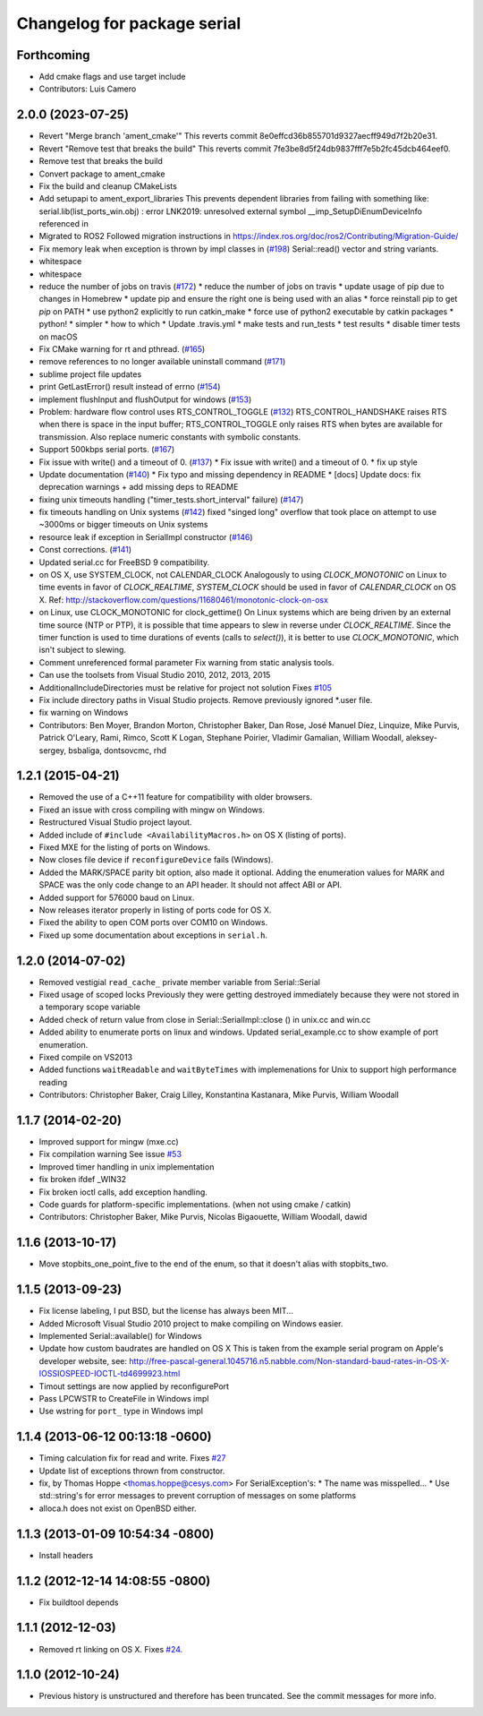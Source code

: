 ^^^^^^^^^^^^^^^^^^^^^^^^^^^^
Changelog for package serial
^^^^^^^^^^^^^^^^^^^^^^^^^^^^

Forthcoming
-----------
* Add cmake flags and use target include
* Contributors: Luis Camero

2.0.0 (2023-07-25)
------------------
* Revert "Merge branch 'ament_cmake'"
  This reverts commit 8e0effcd36b855701d9327aecff949d7f2b20e31.
* Revert "Remove test that breaks the build"
  This reverts commit 7fe3be8d5f24db9837fff7e5b2fc45dcb464eef0.
* Remove test that breaks the build
* Convert package to ament_cmake
* Fix the build and cleanup CMakeLists
* Add setupapi to ament_export_libraries
  This prevents dependent libraries from failing with something like: serial.lib(list_ports_win.obj) : error LNK2019: unresolved external symbol __imp_SetupDiEnumDeviceInfo referenced in
* Migrated to ROS2
  Followed migration instructions in https://index.ros.org/doc/ros2/Contributing/Migration-Guide/
* Fix memory leak when exception is thrown by impl classes in (`#198 <https://github.com/clearpathrobotics/serial-ros2/issues/198>`_)
  Serial::read() vector and string variants.
* whitespace
* whitespace
* reduce the number of jobs on travis (`#172 <https://github.com/clearpathrobotics/serial-ros2/issues/172>`_)
  * reduce the number of jobs on travis
  * update usage of pip due to changes in Homebrew
  * update pip and ensure the right one is being used with an alias
  * force reinstall pip to get `pip` on PATH
  * use python2 explicitly to run catkin_make
  * force use of python2 executable by catkin packages
  * python!
  * simpler
  * how to which
  * Update .travis.yml
  * make tests and run_tests
  * test results
  * disable timer tests on macOS
* Fix CMake warning for rt and pthread. (`#165 <https://github.com/clearpathrobotics/serial-ros2/issues/165>`_)
* remove references to no longer available uninstall command (`#171 <https://github.com/clearpathrobotics/serial-ros2/issues/171>`_)
* sublime project file updates
* print GetLastError() result instead of errno (`#154 <https://github.com/clearpathrobotics/serial-ros2/issues/154>`_)
* implement flushInput and flushOutput for windows (`#153 <https://github.com/clearpathrobotics/serial-ros2/issues/153>`_)
* Problem: hardware flow control uses RTS_CONTROL_TOGGLE (`#132 <https://github.com/clearpathrobotics/serial-ros2/issues/132>`_)
  RTS_CONTROL_HANDSHAKE raises RTS when there is space in the input
  buffer; RTS_CONTROL_TOGGLE only raises RTS when bytes are available for
  transmission.
  Also replace numeric constants with symbolic constants.
* Support 500kbps serial ports. (`#167 <https://github.com/clearpathrobotics/serial-ros2/issues/167>`_)
* Fix issue with write() and a timeout of 0. (`#137 <https://github.com/clearpathrobotics/serial-ros2/issues/137>`_)
  * Fix issue with write() and a timeout of 0.
  * fix up style
* Update documentation (`#140 <https://github.com/clearpathrobotics/serial-ros2/issues/140>`_)
  * Fix typo and missing dependency in README
  * [docs] Update docs: fix deprecation warnings + add missing deps to README
* fixing unix timeouts handling ("timer_tests.short_interval" failure) (`#147 <https://github.com/clearpathrobotics/serial-ros2/issues/147>`_)
* fix timeouts handling on Unix systems (`#142 <https://github.com/clearpathrobotics/serial-ros2/issues/142>`_)
  fixed "singed long" overflow that took place on attempt
  to use ~3000ms or bigger timeouts on Unix systems
* resource leak if exception in SerialImpl constructor (`#146 <https://github.com/clearpathrobotics/serial-ros2/issues/146>`_)
* Const corrections. (`#141 <https://github.com/clearpathrobotics/serial-ros2/issues/141>`_)
* Updated serial.cc for FreeBSD 9 compatibility.
* on OS X, use SYSTEM_CLOCK, not CALENDAR_CLOCK
  Analogously to using `CLOCK_MONOTONIC` on Linux to time events in favor of `CLOCK_REALTIME`, `SYSTEM_CLOCK` should be used in favor of `CALENDAR_CLOCK` on OS X.
  Ref: http://stackoverflow.com/questions/11680461/monotonic-clock-on-osx
* on Linux, use CLOCK_MONOTONIC for clock_gettime()
  On Linux systems which are being driven by an external time source (NTP or PTP), it is possible that time appears to slew in reverse under `CLOCK_REALTIME`. Since the timer function is used to time durations of events (calls to `select()`), it is better to use `CLOCK_MONOTONIC`, which isn't subject to slewing.
* Comment unreferenced formal parameter
  Fix warning from static analysis tools.
* Can use the toolsets from Visual Studio 2010, 2012, 2013, 2015
* AdditionalIncludeDirectories must be relative for project not solution
  Fixes `#105 <https://github.com/clearpathrobotics/serial-ros2/issues/105>`_
* Fix include directory paths in Visual Studio projects.
  Remove previously ignored *.user file.
* fix warning on Windows
* Contributors: Ben Moyer, Brandon Morton, Christopher Baker, Dan Rose, José Manuel Díez, Linquize, Mike Purvis, Patrick O'Leary, Rami, Rimco, Scott K Logan, Stephane Poirier, Vladimir Gamalian, William Woodall, aleksey-sergey, bsbaliga, dontsovcmc, rhd

1.2.1 (2015-04-21)
------------------
* Removed the use of a C++11 feature for compatibility with older browsers.
* Fixed an issue with cross compiling with mingw on Windows.
* Restructured Visual Studio project layout.
* Added include of ``#include <AvailabilityMacros.h>`` on OS X (listing of ports).
* Fixed MXE for the listing of ports on Windows.
* Now closes file device if ``reconfigureDevice`` fails (Windows).
* Added the MARK/SPACE parity bit option, also made it optional.
  Adding the enumeration values for MARK and SPACE was the only code change to an API header.
  It should not affect ABI or API.
* Added support for 576000 baud on Linux.
* Now releases iterator properly in listing of ports code for OS X.
* Fixed the ability to open COM ports over COM10 on Windows.
* Fixed up some documentation about exceptions in ``serial.h``.

1.2.0 (2014-07-02)
------------------
* Removed vestigial ``read_cache_`` private member variable from Serial::Serial
* Fixed usage of scoped locks
  Previously they were getting destroyed immediately because they were not stored in a temporary scope variable
* Added check of return value from close in Serial::SerialImpl::close () in unix.cc and win.cc
* Added ability to enumerate ports on linux and windows.
  Updated serial_example.cc to show example of port enumeration.
* Fixed compile on VS2013
* Added functions ``waitReadable`` and ``waitByteTimes`` with implemenations for Unix to support high performance reading
* Contributors: Christopher Baker, Craig Lilley, Konstantina Kastanara, Mike Purvis, William Woodall

1.1.7 (2014-02-20)
------------------
* Improved support for mingw (mxe.cc)
* Fix compilation warning
  See issue `#53 <https://github.com/wjwwood/serial/issues/53>`_
* Improved timer handling in unix implementation
* fix broken ifdef _WIN32
* Fix broken ioctl calls, add exception handling.
* Code guards for platform-specific implementations. (when not using cmake / catkin)
* Contributors: Christopher Baker, Mike Purvis, Nicolas Bigaouette, William Woodall, dawid

1.1.6 (2013-10-17)
------------------
* Move stopbits_one_point_five to the end of the enum, so that it doesn't alias with stopbits_two.

1.1.5 (2013-09-23)
------------------
* Fix license labeling, I put BSD, but the license has always been MIT...
* Added Microsoft Visual Studio 2010 project to make compiling on Windows easier.
* Implemented Serial::available() for Windows
* Update how custom baudrates are handled on OS X
  This is taken from the example serial program on Apple's developer website, see:
  http://free-pascal-general.1045716.n5.nabble.com/Non-standard-baud-rates-in-OS-X-IOSSIOSPEED-IOCTL-td4699923.html
* Timout settings are now applied by reconfigurePort
* Pass LPCWSTR to CreateFile in Windows impl
* Use wstring for ``port_`` type in Windows impl

1.1.4 (2013-06-12 00:13:18 -0600)
---------------------------------
* Timing calculation fix for read and write.
  Fixes `#27 <https://github.com/wjwwood/serial/issues/27>`_
* Update list of exceptions thrown from constructor.
* fix, by Thomas Hoppe <thomas.hoppe@cesys.com>
  For SerialException's:
  * The name was misspelled...
  * Use std::string's for error messages to prevent corruption of messages on some platforms
* alloca.h does not exist on OpenBSD either.

1.1.3 (2013-01-09 10:54:34 -0800)
---------------------------------
* Install headers

1.1.2 (2012-12-14 14:08:55 -0800)
---------------------------------
* Fix buildtool depends

1.1.1 (2012-12-03)
------------------
* Removed rt linking on OS X. Fixes `#24 <https://github.com/wjwwood/serial/issues/24>`_.

1.1.0 (2012-10-24)
------------------
* Previous history is unstructured and therefore has been truncated. See the commit messages for more info.
